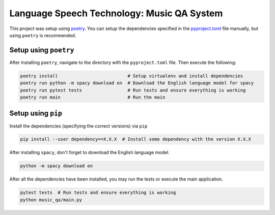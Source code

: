 Language Speech Technology: Music QA System
===========================================
|Python Versions|

This project was setup using `poetry`_. You can setup the dependencies specified in the `pyproject.toml`_ file manually, but using ``poetry`` is recommended.

Setup using ``poetry``
--------------------
After installing ``poetry``, navigate to the directory with the ``pyproject.toml`` file. Then execute the following:

.. code:: sh

   poetry install                          # Setup virtualenv and install dependencies
   poetry run python -m spacy download en  # Download the English language model for spacy
   poetry run pytest tests                 # Run tests and ensure everything is working
   poetry run main                         # Run the main

Setup using ``pip``
-----------------
Install the dependencies (specifying the correct versions) via ``pip``

.. code:: sh

   pip install --user dependency==X.X.X  # Install some dependency with the version X.X.X

After installing ``spacy``, don't forget to download the English language model.
   
.. code:: sh

   python -m spacy download en

After all the dependencies have been installed, you may run the tests or execute the main application.

.. code:: sh

   pytest tests  # Run tests and ensure everything is working
   python music_qa/main.py

.. |Python Versions| image:: https://img.shields.io/badge/python-3.5-blue.svg
.. _pyproject.toml: ./pyproject.toml
.. _poetry: https://poetry.eustace.io/
